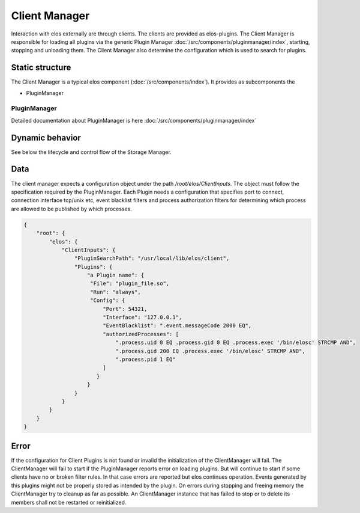 Client Manager
===============

Interaction with elos externally are through clients. The clients are provided as elos-plugins.
The Client Manager is responsible for loading all plugins via the generic Plugin Manager
:doc:`/src/components/pluginmanager/index`, starting, stopping and unloading them.
The Client Manager also determine the configuration which is used to search
for plugins.


Static structure
----------------

The Client Manager is a typical elos component (:doc:`/src/components/index`). It provides as subcomponents the

* PluginManager


PluginManager
~~~~~~~~~~~~~~~~~~

Detailed documentation about PluginManager is here :doc:`/src/components/pluginmanager/index`


Dynamic behavior
----------------

See below the lifecycle and control flow of the Storage Manager.

.. uml::
   :caption: The lifecycle of the Client Manager

   == Initialization ==
   -> ClientManager: elosClientManagerInitialize()
   ClientManager -[#red]> ElosConfig: fetch ClientInputs plugin configurations

   == Start ==
   -> ClientManager: elosClientManagerStart()
   ClientManager -[#red]> PluginManager: elosPluginManagerLoad()
   ClientManager <[#blue]-- PluginManager: Return plugin loaded and started
   ClientManager -[#red]> "Client Plugin": load and set client event filters

   == Stop ==
   -> ClientManager: elosClientManagerStop()
   ClientManager -[#red]> "Client Plugin": cleanup client event filters
   ClientManager -[#red]> PluginManager: elosPluginManagerUnload()
   ClientManager <[#blue]-- PluginManager: Returns result

   == Cleanup ==
   -> ClientManager: elosClientManagerDeleteMembers()
   ClientManager -[#red]> ClientManager: free resources

Data
----

The client manager expects a configuration object under the path
`/root/elos/ClientInputs`. The object must follow the specification required by
the PluginManager. Each Plugin needs a configuration that specifies port to connect, connection 
interface tcp/unix etc, event blacklist filters and process authorization filters for
determining which process are allowed to be published by which processes.

.. code-block:: json

   {
       "root": {
           "elos": {
               "ClientInputs": {
                   "PluginSearchPath": "/usr/local/lib/elos/client",
                   "Plugins": {
                       "a Plugin name": {
                        "File": "plugin_file.so",
                        "Run": "always",
                        "Config": {
                            "Port": 54321,
                            "Interface": "127.0.0.1",
                            "EventBlacklist": ".event.messageCode 2000 EQ",
                            "authorizedProcesses": [
                                ".process.uid 0 EQ .process.gid 0 EQ .process.exec '/bin/elosc' STRCMP AND",
                                ".process.gid 200 EQ .process.exec '/bin/elosc' STRCMP AND",
                                ".process.pid 1 EQ"
                            ]
                          }
                       }
                   }
               }
           }
       }
   }

Error
-----

If the configuration for Client Plugins is not found or invalid the
initialization of the ClientManager will fail. The ClientManager will fail to
start if the PluginManager reports error on loading plugins. But will continue
to start if some clients have no or broken filter rules. In that case errors
are reported but elos continues operation. Events generated by this plugins might
not be properly stored as intended by the plugin.
On errors during stopping and freeing memory the ClientManager try to cleanup
as far as possible. An ClientManager instance that has failed to stop or to
delete its members shall not be restarted or reinitialized.
